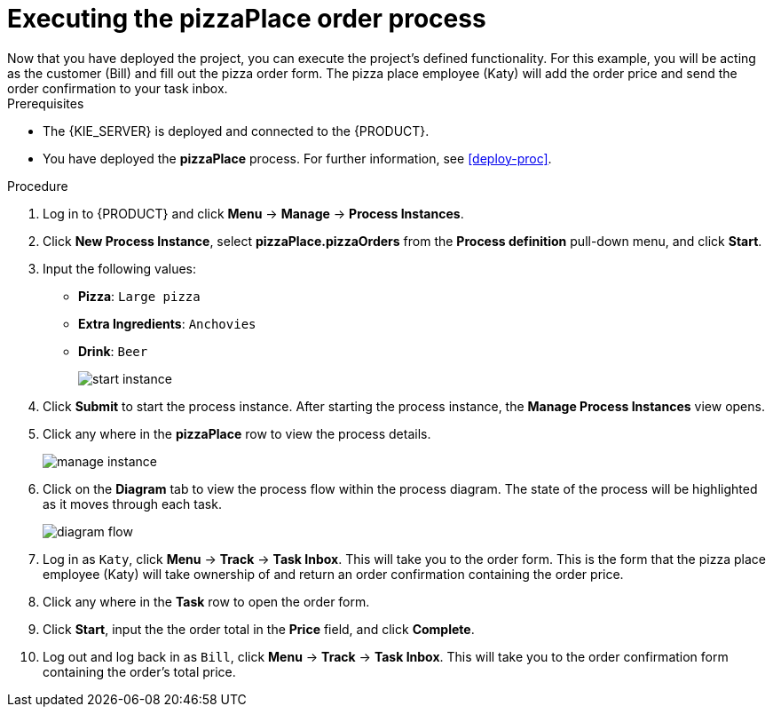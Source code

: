 [id='executing_process']
= Executing the *pizzaPlace* order process
Now that you have deployed the project, you can execute the project's defined functionality. For this example, you will be acting as the customer (Bill) and fill out the pizza order form. The pizza place employee (Katy) will add the order price and send the order confirmation to your task inbox.

.Prerequisites

 * The {KIE_SERVER} is deployed and connected to the {PRODUCT}.
 * You have deployed the *pizzaPlace* process. For further information, see <<deploy-proc>>.

.Procedure

. Log in to {PRODUCT} and click *Menu* -> *Manage* -> *Process Instances*.
. Click *New Process Instance*, select *pizzaPlace.pizzaOrders* from the *Process definition* pull-down menu, and click *Start*.
. Input the following values:
* *Pizza*: `Large pizza`
* *Extra Ingredients*: `Anchovies`
* *Drink*: `Beer`
+
image::start-instance.png[]

. Click *Submit* to start the process instance. After starting the process instance, the *Manage Process Instances* view opens.
. Click any where in the *pizzaPlace* row to view the process details.
+
image::manage-instance.png[]

. Click on the *Diagram* tab to view the process flow within the process diagram. The state of the process will be highlighted as it moves through each task.
+
image::diagram-flow.png[]

. Log in as `Katy`, click *Menu* -> *Track* -> *Task Inbox*. This will take you to the order form. This is the form that the pizza place employee (Katy) will take ownership of and return an order confirmation containing the order price.
. Click any where in the *Task* row to open the order form.
. Click *Start*, input the the order total in the *Price* field, and click *Complete*.
. Log out and log back in as `Bill`, click *Menu* -> *Track* -> *Task Inbox*. This will take you to the order confirmation form containing the order's total price.
